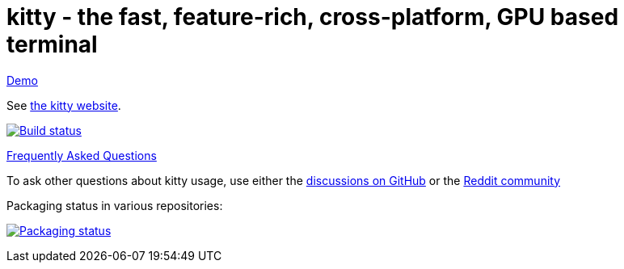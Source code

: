 = kitty - the fast, feature-rich, cross-platform, GPU based terminal

https://imgur.com/a/krn2Yez[Demo]

See https://sw.kovidgoyal.net/kitty/[the kitty website].

image:https://github.com/kovidgoyal/kitty/workflows/CI/badge.svg["Build status", link="https://github.com/kovidgoyal/kitty/actions?query=workflow%3ACI"]

https://sw.kovidgoyal.net/kitty/faq/[Frequently Asked Questions]

To ask other questions about kitty usage, use either the https://github.com/kovidgoyal/kitty/discussions/[discussions on GitHub] or the
https://www.reddit.com/r/KittyTerminal[Reddit community]

Packaging status in various repositories:

image:https://repology.org/badge/vertical-allrepos/kitty-terminal.svg?columns=3&header=kitty["Packaging status", link="https://repology.org/project/kitty-terminal/versions"]
